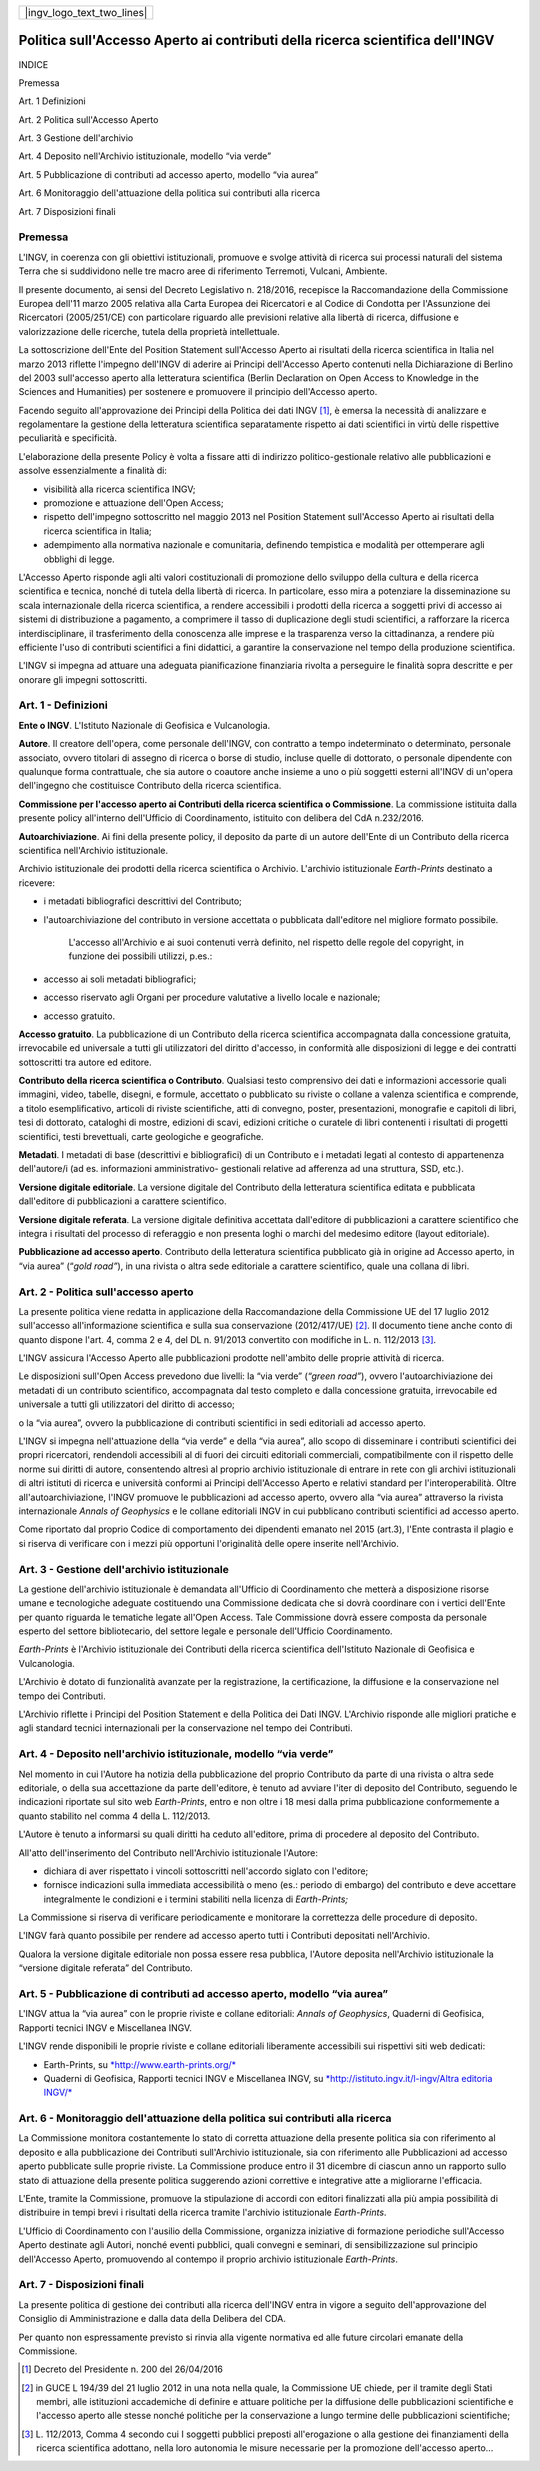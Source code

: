 +-------------------------------+
| |ingv_logo_text_two_lines|    |
+-------------------------------+


##############################################################################
Politica sull'Accesso Aperto ai contributi della ricerca scientifica dell'INGV
##############################################################################

INDICE

Premessa

Art. 1 Definizioni

Art. 2 Politica sull'Accesso Aperto

Art. 3 Gestione dell'archivio

Art. 4 Deposito nell'Archivio istituzionale, modello “via verde”

Art. 5 Pubblicazione di contributi ad accesso aperto, modello “via
aurea”

Art. 6 Monitoraggio dell'attuazione della politica sui contributi alla
ricerca

Art. 7 Disposizioni finali

Premessa
--------

L'INGV, in coerenza con gli obiettivi istituzionali, promuove e svolge
attività di ricerca sui processi naturali del sistema Terra che si
suddividono nelle tre macro aree di riferimento Terremoti, Vulcani,
Ambiente.

Il presente documento, ai sensi del Decreto Legislativo n. 218/2016,
recepisce la Raccomandazione della Commissione Europea dell'11 marzo
2005 relativa alla Carta Europea dei Ricercatori e al Codice di Condotta
per l'Assunzione dei Ricercatori (2005/251/CE) con particolare riguardo
alle previsioni relative alla libertà di ricerca, diffusione e
valorizzazione delle ricerche, tutela della proprietà intellettuale.

La sottoscrizione dell'Ente del Position Statement sull'Accesso Aperto
ai risultati della ricerca scientifica in Italia nel marzo 2013 riflette
l'impegno dell'INGV di aderire ai Principi dell'Accesso Aperto contenuti
nella Dichiarazione di Berlino del 2003 sull'accesso aperto alla
letteratura scientifica (Berlin Declaration on Open Access to Knowledge
in the Sciences and Humanities) per sostenere e promuovere il principio
dell'Accesso aperto.

Facendo seguito all'approvazione dei Principi della Politica dei dati
INGV [1]_, è emersa la necessità di analizzare e regolamentare la
gestione della letteratura scientifica separatamente rispetto ai dati
scientifici in virtù delle rispettive peculiarità e specificità.

L'elaborazione della presente Policy è volta a fissare atti di indirizzo
politico-gestionale relativo alle pubblicazioni e assolve essenzialmente
a finalità di:

-  visibilità alla ricerca scientifica INGV;

-  promozione e attuazione dell'Open Access;

-  rispetto dell'impegno sottoscritto nel maggio 2013 nel Position
   Statement sull'Accesso Aperto ai risultati della ricerca scientifica
   in Italia;

-  adempimento alla normativa nazionale e comunitaria, definendo
   tempistica e modalità per ottemperare agli obblighi di legge.

L'Accesso Aperto risponde agli alti valori costituzionali di promozione
dello sviluppo della cultura e della ricerca scientifica e tecnica,
nonché di tutela della libertà di ricerca. In particolare, esso mira a
potenziare la disseminazione su scala internazionale della ricerca
scientifica, a rendere accessibili i prodotti della ricerca a soggetti
privi di accesso ai sistemi di distribuzione a pagamento, a comprimere
il tasso di duplicazione degli studi scientifici, a rafforzare la
ricerca interdisciplinare, il trasferimento della conoscenza alle
imprese e la trasparenza verso la cittadinanza, a rendere più efficiente
l'uso di contributi scientifici a fini didattici, a garantire la
conservazione nel tempo della produzione scientifica.

L'INGV si impegna ad attuare una adeguata pianificazione finanziaria
rivolta a perseguire le finalità sopra descritte e per onorare gli
impegni sottoscritti.

Art. 1 - Definizioni
--------------------

**Ente o INGV**. L'Istituto Nazionale di Geofisica e Vulcanologia.

**Autore**. Il creatore dell'opera, come personale dell'INGV, con
contratto a tempo indeterminato o determinato, personale associato,
ovvero titolari di assegno di ricerca o borse di studio, incluse quelle
di dottorato, o personale dipendente con qualunque forma contrattuale,
che sia autore o coautore anche insieme a uno o più soggetti esterni
all'INGV di un'opera dell'ingegno che costituisce Contributo della
ricerca scientifica.

**Commissione per l'accesso aperto ai Contributi della ricerca
scientifica o Commissione**. La commissione istituita dalla presente
policy all'interno dell'Ufficio di Coordinamento, istituito con delibera
del CdA n.232/2016.

**Autoarchiviazione**. Ai fini della presente policy, il deposito da
parte di un autore dell'Ente di un Contributo della ricerca scientifica
nell'Archivio istituzionale.

Archivio istituzionale dei prodotti della ricerca scientifica o
Archivio. L'archivio istituzionale *Earth-Prints* destinato a ricevere:

-  i metadati bibliografici descrittivi del Contributo;

-  l'autoarchiviazione del contributo in versione accettata o pubblicata
   dall'editore nel migliore formato possibile.

    L'accesso all'Archivio e ai suoi contenuti verrà definito, nel
    rispetto delle regole del copyright, in funzione dei possibili
    utilizzi, p.es.:

-  accesso ai soli metadati bibliografici;

-  accesso riservato agli Organi per procedure valutative a livello
   locale e nazionale;

-  accesso gratuito.

**Accesso gratuito**. La pubblicazione di un Contributo della ricerca
scientifica accompagnata dalla concessione gratuita, irrevocabile ed
universale a tutti gli utilizzatori del diritto d'accesso, in conformità
alle disposizioni di legge e dei contratti sottoscritti tra autore ed
editore.

**Contributo della ricerca scientifica o Contributo**. Qualsiasi testo
comprensivo dei dati e informazioni accessorie quali immagini, video,
tabelle, disegni, e formule, accettato o pubblicato su riviste o collane
a valenza scientifica e comprende, a titolo esemplificativo, articoli di
riviste scientifiche, atti di convegno, poster, presentazioni,
monografie e capitoli di libri, tesi di dottorato, cataloghi di mostre,
edizioni di scavi, edizioni critiche o curatele di libri contenenti i
risultati di progetti scientifici, testi brevettuali, carte geologiche e
geografiche.

**Metadati**. I metadati di base (descrittivi e bibliografici) di un
Contributo e i metadati legati al contesto di appartenenza dell'autore/i
(ad es. informazioni amministrativo- gestionali relative ad afferenza ad
una struttura, SSD, etc.).

**Versione digitale editoriale**. La versione digitale del Contributo
della letteratura scientifica editata e pubblicata dall'editore di
pubblicazioni a carattere scientifico.

**Versione digitale referata**. La versione digitale definitiva
accettata dall'editore di pubblicazioni a carattere scientifico che
integra i risultati del processo di referaggio e non presenta loghi o
marchi del medesimo editore (layout editoriale).

**Pubblicazione ad accesso aperto**. Contributo della letteratura
scientifica pubblicato già in origine ad Accesso aperto, in “via aurea”
(“*gold road”*), in una rivista o altra sede editoriale a carattere
scientifico, quale una collana di libri.

Art. 2 - Politica sull'accesso aperto
-------------------------------------

La presente politica viene redatta in applicazione della Raccomandazione
della Commissione UE del 17 luglio 2012 sull'accesso all'informazione
scientifica e sulla sua conservazione (2012/417/UE) [2]_. Il documento
tiene anche conto di quanto dispone l'art. 4, comma 2 e 4, del DL n.
91/2013 convertito con modifiche in L. n. 112/2013 [3]_.

L'INGV assicura l'Accesso Aperto alle pubblicazioni prodotte nell'ambito
delle proprie attività di ricerca.

Le disposizioni sull'Open Access prevedono due livelli: la “via verde”
(*“green road”*), ovvero l'autoarchiviazione dei metadati di un
contributo scientifico, accompagnata dal testo completo e dalla
concessione gratuita, irrevocabile ed universale a tutti gli
utilizzatori del diritto di accesso;

o la “via aurea”, ovvero la pubblicazione di contributi scientifici in
sedi editoriali ad accesso aperto.

L'INGV si impegna nell'attuazione della “via verde” e della “via aurea”,
allo scopo di disseminare i contributi scientifici dei propri
ricercatori, rendendoli accessibili al di fuori dei circuiti editoriali
commerciali, compatibilmente con il rispetto delle norme sui diritti di
autore, consentendo altresì al proprio archivio istituzionale di entrare
in rete con gli archivi istituzionali di altri istituti di ricerca e
università conformi ai Principi dell'Accesso Aperto e relativi standard
per l'interoperabilità. Oltre all'autoarchiviazione, l'INGV promuove le
pubblicazioni ad accesso aperto, ovvero alla “via aurea” attraverso la
rivista internazionale *Annals of Geophysics* e le collane editoriali
INGV in cui pubblicano contributi scientifici ad accesso aperto.

Come riportato dal proprio Codice di comportamento dei dipendenti
emanato nel 2015 (art.3), l'Ente contrasta il plagio e si riserva di
verificare con i mezzi più opportuni l'originalità delle opere inserite
nell'Archivio.

Art. 3 - Gestione dell'archivio istituzionale
---------------------------------------------

La gestione dell'archivio istituzionale è demandata all'Ufficio di
Coordinamento che metterà a disposizione risorse umane e tecnologiche
adeguate costituendo una Commissione dedicata che si dovrà coordinare
con i vertici dell'Ente per quanto riguarda le tematiche legate all'Open
Access. Tale Commissione dovrà essere composta da personale esperto del
settore bibliotecario, del settore legale e personale dell'Ufficio
Coordinamento.

*Earth-Prints* è l'Archivio istituzionale dei Contributi della ricerca
scientifica dell'Istituto Nazionale di Geofisica e Vulcanologia.

L'Archivio è dotato di funzionalità avanzate per la registrazione, la
certificazione, la diffusione e la conservazione nel tempo dei
Contributi.

L'Archivio riflette i Principi del Position Statement e della Politica
dei Dati INGV. L'Archivio risponde alle migliori pratiche e agli
standard tecnici internazionali per la conservazione nel tempo dei
Contributi.

Art. 4 - Deposito nell'archivio istituzionale, modello “via verde”
------------------------------------------------------------------

Nel momento in cui l'Autore ha notizia della pubblicazione del proprio
Contributo da parte di una rivista o altra sede editoriale, o della sua
accettazione da parte dell'editore, è tenuto ad avviare l'iter di
deposito del Contributo, seguendo le indicazioni riportate sul sito web
*Earth-Prints*, entro e non oltre i 18 mesi dalla prima pubblicazione
conformemente a quanto stabilito nel comma 4 della L. 112/2013.

L'Autore è tenuto a informarsi su quali diritti ha ceduto all'editore,
prima di procedere al deposito del Contributo.

All'atto dell'inserimento del Contributo nell'Archivio istituzionale
l'Autore:

-  dichiara di aver rispettato i vincoli sottoscritti nell'accordo
   siglato con l'editore;

-  fornisce indicazioni sulla immediata accessibilità o meno (es.:
   periodo di embargo) del contributo e deve accettare integralmente le
   condizioni e i termini stabiliti nella licenza di *Earth-Prints;*

La Commissione si riserva di verificare periodicamente e monitorare la
correttezza delle procedure di deposito.

L'INGV farà quanto possibile per rendere ad accesso aperto tutti i
Contributi depositati nell'Archivio.

Qualora la versione digitale editoriale non possa essere resa pubblica,
l'Autore deposita nell'Archivio istituzionale la “versione digitale
referata” del Contributo.

Art. 5 - Pubblicazione di contributi ad accesso aperto, modello “via aurea”
---------------------------------------------------------------------------

L'INGV attua la “via aurea” con le proprie riviste e collane editoriali:
*Annals of Geophysics*, Quaderni di Geofisica, Rapporti tecnici INGV e
Miscellanea INGV.

L'INGV rende disponibili le proprie riviste e collane editoriali
liberamente accessibili sui rispettivi siti web dedicati:

-  Earth-Prints, su
   `*http://www.earth-prints.org/* <http://www.earth-prints.org/>`__

-  Quaderni di Geofisica, Rapporti tecnici INGV e Miscellanea INGV, su
   `*http://istituto.ingv.it/l-ingv/Altra editoria
   INGV/* <http://istituto.ingv.it/l-ingv/Altra_editoria_INGV/>`__

Art. 6 - Monitoraggio dell'attuazione della politica sui contributi alla ricerca
--------------------------------------------------------------------------------

La Commissione monitora costantemente lo stato di corretta attuazione
della presente politica sia con riferimento al deposito e alla
pubblicazione dei Contributi sull'Archivio istituzionale, sia con
riferimento alle Pubblicazioni ad accesso aperto pubblicate sulle
proprie riviste. La Commissione produce entro il 31 dicembre di ciascun
anno un rapporto sullo stato di attuazione della presente politica
suggerendo azioni correttive e integrative atte a migliorarne
l'efficacia.

L'Ente, tramite la Commissione, promuove la stipulazione di accordi con
editori finalizzati alla più ampia possibilità di distribuire in tempi
brevi i risultati della ricerca tramite l'archivio istituzionale
*Earth-Prints*.

L'Ufficio di Coordinamento con l'ausilio della Commissione, organizza
iniziative di formazione periodiche sull'Accesso Aperto destinate agli
Autori, nonché eventi pubblici, quali convegni e seminari, di
sensibilizzazione sul principio dell'Accesso Aperto, promuovendo al
contempo il proprio archivio istituzionale *Earth-Prints*.

Art. 7 - Disposizioni finali
----------------------------

La presente politica di gestione dei contributi alla ricerca dell'INGV
entra in vigore a seguito dell'approvazione del Consiglio di
Amministrazione e dalla data della Delibera del CDA.

Per quanto non espressamente previsto si rinvia alla vigente normativa
ed alle future circolari emanate della Commissione.

.. [1]
   Decreto del Presidente n. 200 del 26/04/2016

.. [2]
   in GUCE L 194/39 del 21 luglio 2012 in una nota nella quale, la
   Commissione UE chiede, per il tramite degli Stati membri, alle
   istituzioni accademiche di definire e attuare politiche per la
   diffusione delle pubblicazioni scientifiche e l'accesso aperto alle
   stesse nonché politiche per la conservazione a lungo termine delle
   pubblicazioni scientifiche;

.. [3]
   L. 112/2013, Comma 4 secondo cui I soggetti pubblici preposti
   all'erogazione o alla gestione dei finanziamenti della ricerca
   scientifica adottano, nella loro autonomia le misure necessarie per
   la promozione dell'accesso aperto...
